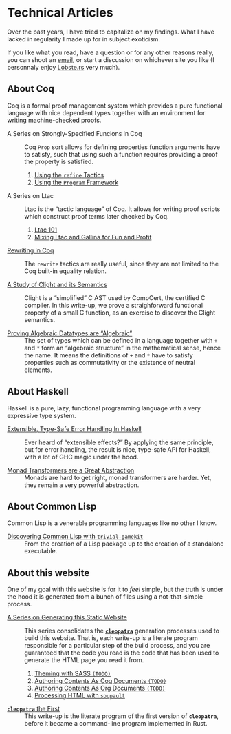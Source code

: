 #+OPTIONS: toc:nil num:nil

#+BEGIN_EXPORT html
<h1>Technical Articles</h1>

<article class="index">
#+END_EXPORT

Over the past years, I have tried to capitalize on my findings. What I have
lacked in regularity I made up for in subject exoticism.

If you like what you read, have a question or for any other reasons really, you
can shoot an [[mailto:lthms@soap.coffee][email]], or start a discussion on
whichever site you like (I personnaly enjoy [[https://lobste.rs][Lobste.rs]]
very much).

* About Coq

Coq is a formal proof management system which provides a pure functional
language with nice dependent types together with an environment for writing
machine-checked proofs.

- A Series on Strongly-Specified Funcions in Coq ::
  Coq ~Prop~ sort allows for defining properties function arguments have to
  satisfy, such that using such a function requires providing a proof the
  property is satisfied.

  1. [[./posts/StronglySpecifiedFunctions.html][Using the ~refine~ Tactics]]
  2. [[./posts/StronglySpecifiedFunctionsProgram.html][Using the ~Program~ Framework]]

- A Series on Ltac ::
  Ltac is the “tactic language” of Coq. It allows for writing proof scripts
  which construct proof terms later checked by Coq.

  1. [[./posts/Ltac101.html][Ltac 101]]
  2. [[./posts/MixingLtacAndGallina.html][Mixing Ltac and Gallina for Fun and Profit]]

- [[./posts/RewritingInCoq.html][Rewriting in Coq]] ::
  The ~rewrite~ tactics are really useful, since they are not limited to the Coq
  built-in equality relation.

- [[./posts/ClightIntroduction.html][A Study of Clight and its Semantics]] ::
  Clight is a “simplified” C AST used by CompCert, the certified C compiler. In
  this write-up, we prove a straighforward functional property of a small C
  function, as an exercise to discover the Clight semantics.

- [[./posts/AlgebraicDatatypes.html][Proving Algebraic Datatypes are “Algebraic”]] ::
  The set of types which can be defined in a language together with ~+~ and ~*~
  form an “algebraic structure” in the mathematical sense, hence the name. It
  means the definitions of ~+~ and ~*~ have to satisfy properties such as
  commutativity or the existence of neutral elements.

* About Haskell

Haskell is a pure, lazy, functional programming language with a very expressive
type system.

- [[./posts/ExtensibleTypeSafeErrorHandling.html][Extensible, Type-Safe Error Handling In Haskell]] ::
  Ever heard of “extensible effects?” By applying the same principle, but for
  error handling, the result is nice, type-safe API for Haskell, with a lot of
  GHC magic under the hood.

- [[./posts/MonadTransformers.org][Monad Transformers are a Great Abstraction]] ::
  Monads are hard to get right, monad transformers are harder. Yet, they remain
  a very powerful abstraction.

* About Common Lisp

Common Lisp is a venerable programming languages like no other I know.

- [[./posts/DiscoveringCommonLisp.html][Discovering Common Lisp with ~trivial-gamekit~]] ::
  From the creation of a Lisp package up to the creation of a standalone
  executable.

* About this website

One of my goal with this website is for it to /feel/ simple, but the truth is
under the hood it is generated from a bunch of files using a not-that-simple
process.

- [[./cleopatra.html][A Series on Generating this Static Website]] ::
  This series consolidates the [[https://cleopatra.soap.coffee][*~cleopatra~*]]
  generation processes used to build this website. That is, each write-up is a
  literate program responsible for a particular step of the build process, and
  you are guaranteed that the code you read is the code that has been used to
  generate the HTML page you read it from.

  1. [[./cleopatra/theme.org][Theming with SASS ~(TODO)~]]
  2. [[./cleopatra/coq.org][Authoring Contents As Coq Documents ~(TODO)~]]
  3. [[./cleopatra/org.org][Authoring Contents As Org Documents ~(TODO)~]]
  4. [[./cleopatra/soupault.org][Processing HTML with ~soupault~]]

- [[./posts/CleopatraV1.html][*~cleopatra~* the First]] ::
  This write-up is the literate program of the first version of *~cleopatra~*,
  before it became a command-line program implemented in Rust.

#+BEGIN_EXPORT html
</article>
#+END_Export
